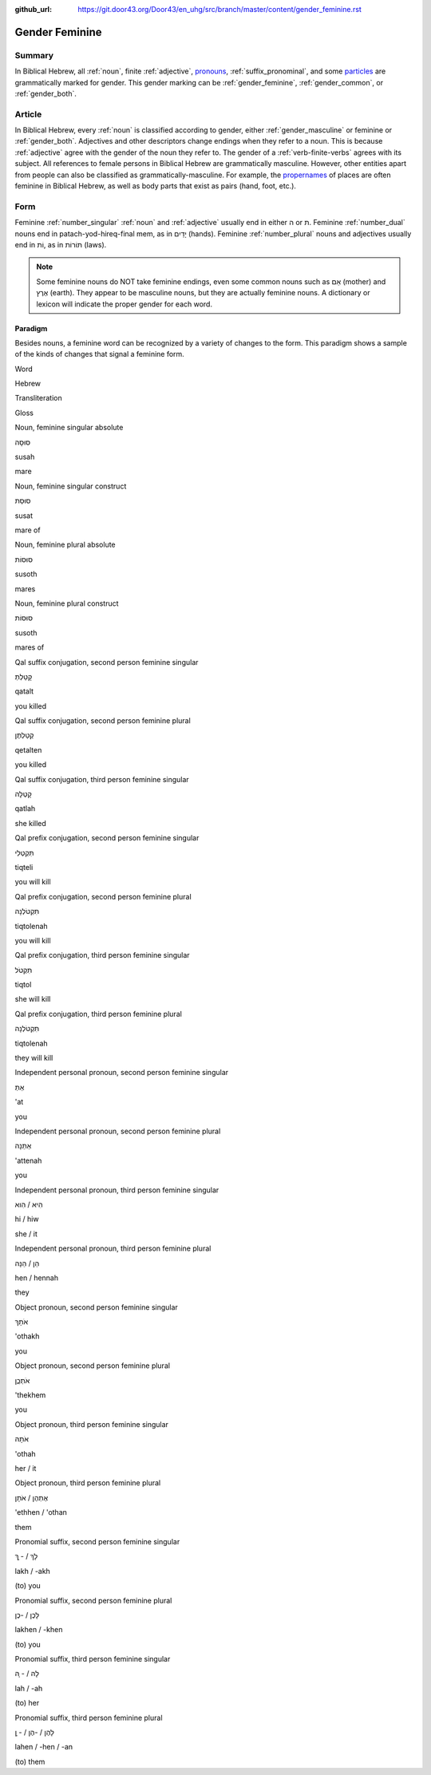 :github_url: https://git.door43.org/Door43/en_uhg/src/branch/master/content/gender_feminine.rst

.. _gender_feminine:

Gender Feminine
===============

Summary
-------

In Biblical Hebrew, all
:ref:`noun`,
finite
:ref:`adjective`,
`pronouns <https://git.door43.org/Door43/en-uhg/src/master/content/pronoun/01.md>`__,
:ref:`suffix_pronominal`,
and some
`particles <https://git.door43.org/Door43/en-uhg/src/master/content/particle/01.md>`__
are grammatically marked for gender. This gender marking can be
:ref:`gender_feminine`,
:ref:`gender_common`,
or
:ref:`gender_both`.

Article
-------

In Biblical Hebrew, every
:ref:`noun`
is classified according to gender, either
:ref:`gender_masculine`
or feminine or
:ref:`gender_both`.
Adjectives and other descriptors change endings when they refer to a
noun. This is because
:ref:`adjective`
agree with the gender of the noun they refer to. The gender of a :ref:`verb-finite-verbs`
agrees with its subject. All references to female persons in Biblical
Hebrew are grammatically masculine. However, other entities apart from
people can also be classified as grammatically-masculine. For example,
the `propernames <https://git.door43.org/Door43/en-uhg/src/master/content/noun_proper_name/01.md>`__
of places are often feminine in Biblical Hebrew, as well as body parts
that exist as pairs (hand, foot, etc.).

Form
----

Feminine :ref:`number_singular` :ref:`noun`
and :ref:`adjective`
usually end in either ה or ת. Feminine
:ref:`number_dual`
nouns end in patach-yod-hireq-final mem, as in יָדַיִם (hands). Feminine
:ref:`number_plural`
nouns and adjectives usually end in וֹת, as in תּוֹרוֹת (laws).

.. note:: Some feminine nouns do NOT take feminine endings, even some common
          nouns such as אֵם (mother) and אֶרֶץ (earth). They appear to be
          masculine nouns, but they are actually feminine nouns. A dictionary or
          lexicon will indicate the proper gender for each word.

Paradigm
~~~~~~~~

Besides nouns, a feminine word can be recognized by a variety of changes
to the form. This paradigm shows a sample of the kinds of changes that
signal a feminine form.

.. raw:: html

   <table border="1" class="docutils">

.. raw:: html

   <tr class="row-odd">

.. raw:: html

   <th>

Word

.. raw:: html

   </th>

.. raw:: html

   <th>

Hebrew

.. raw:: html

   </th>

.. raw:: html

   <th>

Transliteration

.. raw:: html

   </th>

.. raw:: html

   <th>

Gloss

.. raw:: html

   </th>

.. raw:: html

   </tr>

.. raw:: html

   <tr class="row-even" align="center">

.. raw:: html

   <td>

Noun, feminine singular absolute

.. raw:: html

   </td>

.. raw:: html

   <td>

סוּסָה

.. raw:: html

   </td>

.. raw:: html

   <td>

susah

.. raw:: html

   </td>

.. raw:: html

   <td>

mare

.. raw:: html

   </td>

.. raw:: html

   </tr>

.. raw:: html

   <tr class="row-even" align="center">

.. raw:: html

   <td>

Noun, feminine singular construct

.. raw:: html

   </td>

.. raw:: html

   <td>

סוּסַת

.. raw:: html

   </td>

.. raw:: html

   <td>

susat

.. raw:: html

   </td>

.. raw:: html

   <td>

mare of

.. raw:: html

   </td>

.. raw:: html

   </tr>

.. raw:: html

   <tr class="row-even" align="center">

.. raw:: html

   <td>

Noun, feminine plural absolute

.. raw:: html

   </td>

.. raw:: html

   <td>

סוּסוֹת

.. raw:: html

   </td>

.. raw:: html

   <td>

susoth

.. raw:: html

   </td>

.. raw:: html

   <td>

mares

.. raw:: html

   </td>

.. raw:: html

   </tr>

.. raw:: html

   <tr class="row-even" align="center">

.. raw:: html

   <td>

Noun, feminine plural construct

.. raw:: html

   </td>

.. raw:: html

   <td>

סוּסוֹת

.. raw:: html

   </td>

.. raw:: html

   <td>

susoth

.. raw:: html

   </td>

.. raw:: html

   <td>

mares of

.. raw:: html

   </td>

.. raw:: html

   </tr>

.. raw:: html

   <tr class="row-even" align="center">

.. raw:: html

   <td>

Qal suffix conjugation, second person feminine singular

.. raw:: html

   </td>

.. raw:: html

   <td>

קָטַלְתְּ

.. raw:: html

   </td>

.. raw:: html

   <td>

qatalt

.. raw:: html

   </td>

.. raw:: html

   <td>

you killed

.. raw:: html

   </td>

.. raw:: html

   </tr>

.. raw:: html

   <tr class="row-odd" align="center">

.. raw:: html

   <td>

Qal suffix conjugation, second person feminine plural

.. raw:: html

   </td>

.. raw:: html

   <td>

קְטַלְתֶּן

.. raw:: html

   </td>

.. raw:: html

   <td>

qetalten

.. raw:: html

   </td>

.. raw:: html

   <td>

you killed

.. raw:: html

   </td>

.. raw:: html

   </tr>

.. raw:: html

   <tr class="row-even" align="center">

.. raw:: html

   <td>

Qal suffix conjugation, third person feminine singular

.. raw:: html

   </td>

.. raw:: html

   <td>

קָטְלָה

.. raw:: html

   </td>

.. raw:: html

   <td>

qatlah

.. raw:: html

   </td>

.. raw:: html

   <td>

she killed

.. raw:: html

   </td>

.. raw:: html

   </tr>

.. raw:: html

   <tr class="row-odd" align="center">

.. raw:: html

   <td>

Qal prefix conjugation, second person feminine singular

.. raw:: html

   </td>

.. raw:: html

   <td>

תִּקְטְלִי

.. raw:: html

   </td>

.. raw:: html

   <td>

tiqteli

.. raw:: html

   </td>

.. raw:: html

   <td>

you will kill

.. raw:: html

   </td>

.. raw:: html

   </tr>

.. raw:: html

   <tr class="row-even" align="center">

.. raw:: html

   <td>

Qal prefix conjugation, second person feminine plural

.. raw:: html

   </td>

.. raw:: html

   <td>

תִּקְטֹלְנָה

.. raw:: html

   </td>

.. raw:: html

   <td>

tiqtolenah

.. raw:: html

   </td>

.. raw:: html

   <td>

you will kill

.. raw:: html

   </td>

.. raw:: html

   </tr>

.. raw:: html

   <tr class="row-odd" align="center">

.. raw:: html

   <td>

Qal prefix conjugation, third person feminine singular

.. raw:: html

   </td>

.. raw:: html

   <td>

תִּקְטֹל

.. raw:: html

   </td>

.. raw:: html

   <td>

tiqtol

.. raw:: html

   </td>

.. raw:: html

   <td>

she will kill

.. raw:: html

   </td>

.. raw:: html

   </tr>

.. raw:: html

   <tr class="row-even" align="center">

.. raw:: html

   <td>

Qal prefix conjugation, third person feminine plural

.. raw:: html

   </td>

.. raw:: html

   <td>

תִּקְטֹלְנָה

.. raw:: html

   </td>

.. raw:: html

   <td>

tiqtolenah

.. raw:: html

   </td>

.. raw:: html

   <td>

they will kill

.. raw:: html

   </td>

.. raw:: html

   </tr>

.. raw:: html

   <tr class="row-odd" align="center">

.. raw:: html

   <td>

Independent personal pronoun, second person feminine singular

.. raw:: html

   </td>

.. raw:: html

   <td>

אַתְּ

.. raw:: html

   </td>

.. raw:: html

   <td>

'at

.. raw:: html

   </td>

.. raw:: html

   <td>

you

.. raw:: html

   </td>

.. raw:: html

   </tr>

.. raw:: html

   <tr class="row-even" align="center">

.. raw:: html

   <td>

Independent personal pronoun, second person feminine plural

.. raw:: html

   </td>

.. raw:: html

   <td>

אַתֵּנָה

.. raw:: html

   </td>

.. raw:: html

   <td>

'attenah

.. raw:: html

   </td>

.. raw:: html

   <td>

you

.. raw:: html

   </td>

.. raw:: html

   </tr>

.. raw:: html

   <tr class="row-odd" align="center">

.. raw:: html

   <td>

Independent personal pronoun, third person feminine singular

.. raw:: html

   </td>

.. raw:: html

   <td>

הִיא / הִוא

.. raw:: html

   </td>

.. raw:: html

   <td>

hi / hiw

.. raw:: html

   </td>

.. raw:: html

   <td>

she / it

.. raw:: html

   </td>

.. raw:: html

   </tr>

.. raw:: html

   <tr class="row-even" align="center">

.. raw:: html

   <td>

Independent personal pronoun, third person feminine plural

.. raw:: html

   </td>

.. raw:: html

   <td>

הֵן / הֵנָּה

.. raw:: html

   </td>

.. raw:: html

   <td>

hen / hennah

.. raw:: html

   </td>

.. raw:: html

   <td>

they

.. raw:: html

   </td>

.. raw:: html

   </tr>

.. raw:: html

   <tr class="row-odd" align="center">

.. raw:: html

   <td>

Object pronoun, second person feminine singular

.. raw:: html

   </td>

.. raw:: html

   <td>

אֹתָךְ

.. raw:: html

   </td>

.. raw:: html

   <td>

'othakh

.. raw:: html

   </td>

.. raw:: html

   <td>

you

.. raw:: html

   </td>

.. raw:: html

   </tr>

.. raw:: html

   <tr class="row-even" align="center">

.. raw:: html

   <td>

Object pronoun, second person feminine plural

.. raw:: html

   </td>

.. raw:: html

   <td>

אֹתְכֶֶן

.. raw:: html

   </td>

.. raw:: html

   <td>

'thekhem

.. raw:: html

   </td>

.. raw:: html

   <td>

you

.. raw:: html

   </td>

.. raw:: html

   </tr>

.. raw:: html

   <tr class="row-odd" align="center">

.. raw:: html

   <td>

Object pronoun, third person feminine singular

.. raw:: html

   </td>

.. raw:: html

   <td>

אֹתָהּ

.. raw:: html

   </td>

.. raw:: html

   <td>

'othah

.. raw:: html

   </td>

.. raw:: html

   <td>

her / it

.. raw:: html

   </td>

.. raw:: html

   </tr>

.. raw:: html

   <tr class="row-even" align="center">

.. raw:: html

   <td>

Object pronoun, third person feminine plural

.. raw:: html

   </td>

.. raw:: html

   <td>

אֶתְהֶן / אֹתָן

.. raw:: html

   </td>

.. raw:: html

   <td>

'ethhen / 'othan

.. raw:: html

   </td>

.. raw:: html

   <td>

them

.. raw:: html

   </td>

.. raw:: html

   </tr>

.. raw:: html

   <tr class="row-odd" align="center">

.. raw:: html

   <td>

Pronomial suffix, second person feminine singular

.. raw:: html

   </td>

.. raw:: html

   <td>

לָךְ / - ָךְ

.. raw:: html

   </td>

.. raw:: html

   <td>

lakh / -akh

.. raw:: html

   </td>

.. raw:: html

   <td>

(to) you

.. raw:: html

   </td>

.. raw:: html

   </tr>

.. raw:: html

   <tr class="row-even" align="center">

.. raw:: html

   <td>

Pronomial suffix, second person feminine plural

.. raw:: html

   </td>

.. raw:: html

   <td>

לָכֶן / -כֶן

.. raw:: html

   </td>

.. raw:: html

   <td>

lakhen / -khen

.. raw:: html

   </td>

.. raw:: html

   <td>

(to) you

.. raw:: html

   </td>

.. raw:: html

   </tr>

.. raw:: html

   <tr class="row-odd" align="center">

.. raw:: html

   <td>

Pronomial suffix, third person feminine singular

.. raw:: html

   </td>

.. raw:: html

   <td>

לָהּ / - ָהּ

.. raw:: html

   </td>

.. raw:: html

   <td>

lah / -ah

.. raw:: html

   </td>

.. raw:: html

   <td>

(to) her

.. raw:: html

   </td>

.. raw:: html

   </tr>

.. raw:: html

   <tr class="row-even" align="center">

.. raw:: html

   <td>

Pronomial suffix, third person feminine plural

.. raw:: html

   </td>

.. raw:: html

   <td>

לָהֶן / -הֶן / - ָן

.. raw:: html

   </td>

.. raw:: html

   <td>

lahen / -hen / -an

.. raw:: html

   </td>

.. raw:: html

   <td>

(to) them

.. raw:: html

   </td>

.. raw:: html

   </tr>

.. raw:: html

   </tbody>

.. raw:: html

   </table>
